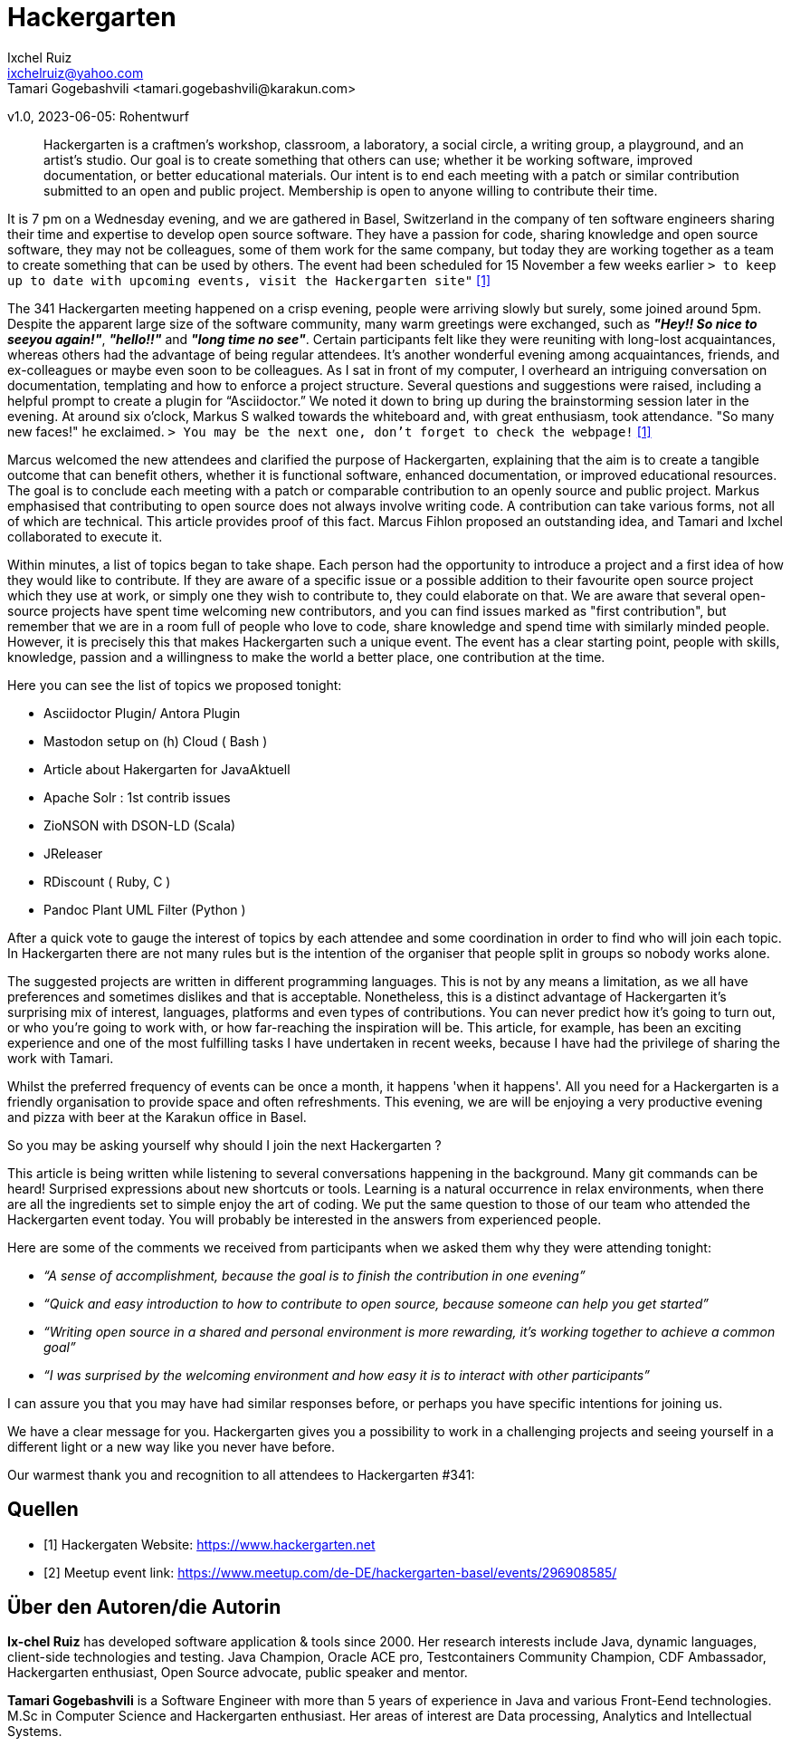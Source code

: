 = Hackergarten
Ixchel Ruiz  <ixchelruiz@yahoo.com>
Tamari Gogebashvili <tamari.gogebashvili@karakun.com>
v1.0, 2023-06-05: Rohentwurf

// Die folgenden Attribute darfst Du NICHT verändern:
:doctype: article
:table-caption: Tabelle
:listing-caption: Listing
:figure-caption: Abbildung
:source-language: java
:source-indent: no
:source-highlighter: rouge
:reproducible:

// Die folgenden Attribute darfst Du gerne anpassen:
:imagesdir: .

[abstract]
Hackergarten is a craftmen's workshop, classroom, a laboratory, a social circle, a writing group, a playground, and an artist's studio. Our goal is to create something that others can use; whether it be working software, improved documentation, or better educational materials. Our intent is to end each meeting with a patch or similar contribution submitted to an open and public project. Membership is open to anyone willing to contribute their time.

It is 7 pm on a Wednesday evening, and we are gathered  in Basel, Switzerland in the company of ten software engineers sharing their time and expertise to develop open source software. 
They have a passion for code, sharing knowledge and open source software, they may not be colleagues, some of them work for the same company, but today they are working together as a team to create something that can be used by others.
The event had been scheduled for 15 November a few weeks earlier `> to keep up to date with upcoming events, visit the Hackergarten site"` <<Hackergarten>>


The 341 Hackergarten meeting  happened on a crisp evening, people were arriving slowly but surely, some joined around 5pm. Despite the apparent large size of the software community, many warm greetings were exchanged, such as *_"Hey!! So nice to seeyou again!"_*, *_"hello!!"_* and *_"long time no see"_*. Certain participants felt like they were reuniting with long-lost acquaintances, whereas others had the advantage of being regular attendees. It’s another wonderful evening among acquaintances, friends, and ex-colleagues or maybe even soon to be colleagues. As I sat in front of my computer, I overheard an intriguing conversation on documentation, templating and how to enforce a project structure. Several questions and suggestions were raised, including a helpful prompt to create a plugin for “Asciidoctor.” We noted it down to bring up during the brainstorming session later in the evening.
At around six o'clock, Markus S walked towards the whiteboard and, with great enthusiasm, took attendance. "So many new faces!" he exclaimed. `> You may be the next one, don’t forget to check the webpage!` <<Hackergarten>>

Marcus welcomed the new attendees and clarified the purpose of Hackergarten, explaining that the aim is to create a tangible outcome that can benefit others, whether it is functional software, enhanced documentation, or improved educational resources. The goal is to conclude each meeting with a patch or comparable contribution to an openly source and public project.
Markus emphasised that contributing to open source does not always involve writing code. A contribution can take various forms, not all of which are technical.
This article provides proof of this fact. Marcus Fihlon proposed an outstanding idea, and Tamari and Ixchel collaborated to execute it.

Within minutes, a list of topics began to take shape.  Each person had the opportunity to introduce a project and a first idea of how they would like to contribute. If they are aware of a specific issue or a possible addition to their favourite open source project which they use at work, or simply one they wish to contribute to, they could elaborate on that. We are aware that several open-source projects have spent time welcoming new contributors, and you can find issues marked as "first contribution", but remember that we are in a room full of people who love to code, share knowledge and spend time with similarly minded people. However, it is precisely this that makes Hackergarten such a unique event. The event has a clear starting point, people with skills, knowledge, passion and a willingness to make the world a better place, one contribution at the time.

.Here you can see the list of topics we proposed tonight:
* Asciidoctor Plugin/ Antora Plugin
* Mastodon setup on (h) Cloud  ( Bash ) 
* Article about Hakergarten  for JavaAktuell
* Apache Solr : 1st contrib issues
* ZioNSON with DSON-LD (Scala)
* JReleaser
* RDiscount ( Ruby, C )
* Pandoc Plant UML Filter (Python )

After a quick vote to gauge the interest of topics by each attendee and some coordination in order to find who will join each topic. In Hackergarten there are not many rules but is the intention of the organiser that people split in groups so nobody works alone. 

The suggested projects are written in different programming languages. This is not by any means a limitation, as we all have preferences and sometimes dislikes and that is acceptable. Nonetheless, this is a distinct advantage of Hackergarten it’s surprising mix of interest, languages, platforms and even types of contributions.
You can never predict how it's going to turn out, or who you're going to work with, or how far-reaching the inspiration will be. This article, for example, has been an exciting experience and one of the most fulfilling tasks I have undertaken in recent weeks, because I have had the privilege of sharing the work with Tamari.

Whilst the preferred frequency of events can be once a month, it happens 'when it happens'.  All you need for a Hackergarten is a friendly organisation to provide space and often refreshments. This evening, we are 
will be enjoying a very productive evening and pizza with beer at the Karakun office in Basel.

So you may be asking yourself why should I join the next Hackergarten ?

This article is being written while listening to several conversations happening in the background. Many git commands can be heard! Surprised expressions about new shortcuts or tools. Learning is a natural occurrence in relax environments, when there are all the ingredients set to simple enjoy the art of coding. We put the same question to those of our team who attended the Hackergarten event today. You will probably be interested in the answers from experienced people.

.Here are some of the comments we received from participants when we asked them why they were attending tonight:
* _“A sense of accomplishment, because the goal is to finish the contribution in one evening”_
* _“Quick and easy introduction to how to contribute to open source, because someone can help you get started”_
* _“Writing open source in a shared and personal environment is more rewarding, it's working together to achieve a common goal”_
* _“I was surprised by the welcoming environment and how easy it is to interact with other participants”_

I can assure you that you may have had similar responses before, or perhaps you have specific intentions for joining us.

We have a clear message for you. Hackergarten gives you a possibility to work in a challenging projects and seeing yourself in a different light or a new way like you never have before. 

Our warmest thank you and recognition to all attendees to Hackergarten #341:





[bibliography]
== Quellen

- [[[Hackergarten,1]]] Hackergaten Website: link:https://www.hackergarten.net[]
- [[[Meetup,2]]] Meetup event link: https://www.meetup.com/de-DE/hackergarten-basel/events/296908585/


== Über den Autoren/die Autorin

*Ix-chel Ruiz* has developed software application & tools since 2000. Her research interests include Java, dynamic languages, client-side technologies and testing. Java Champion, Oracle ACE pro, Testcontainers Community Champion, CDF Ambassador, Hackergarten enthusiast, Open Source advocate, public speaker and mentor.

*Tamari Gogebashvili* is a Software Engineer with more than 5 years of experience in Java and various Front-Eend technologies. M.Sc in Computer Science and Hackergarten enthusiast. Her areas of interest are Data processing, Analytics and Intellectual Systems.